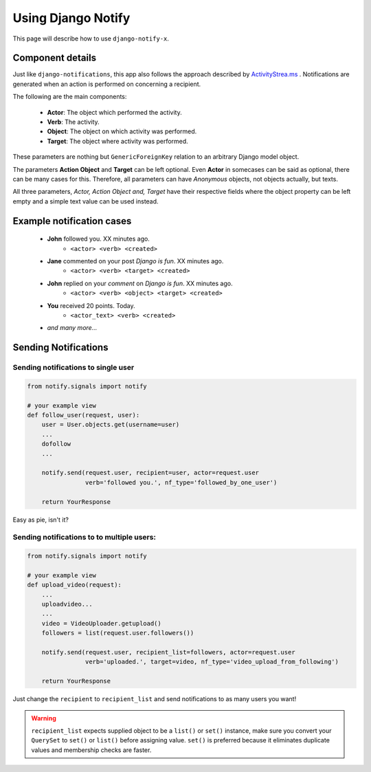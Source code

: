 ===================
Using Django Notify
===================

This page will describe how to use ``django-notify-x``.

Component details
=================

Just like ``django-notifications``, this app also follows the approach described by `ActivityStrea.ms`_ . Notifications are generated when an action is performed on concerning a recipient.

The following are the main components:

    - **Actor**: The object which performed the activity.
    - **Verb**: The activity.
    - **Object**: The object on which activity was performed.
    - **Target**: The object where activity was performed.

These parameters are nothing but ``GenericForeignKey`` relation to an arbitrary Django model object.

The parameters **Action Object** and **Target** can be left optional. Even **Actor** in somecases can be said as optional, there can be many cases for this. Therefore, all parameters can have *Anonymous* objects, not objects actually, but texts.

All three parameters, *Actor, Action Object and, Target* have their respective fields where the object property can be left empty and a simple text value can be used instead.

.. _`ActivityStrea.ms`: http://activitystrea.ms/specs/atom/1.0/

Example notification cases
==========================

    - **John** followed you. XX minutes ago.
        - ``<actor> <verb> <created>``
    - **Jane** commented on your post *Django is fun*. XX minutes ago.
        - ``<actor> <verb> <target> <created>``
    - **John** replied on your *comment* on *Django is fun*.  XX minutes ago.
        - ``<actor> <verb> <object> <target> <created>``
    - **You** received 20 points. Today.
        - ``<actor_text> <verb> <created>``
    - *and many more...*


Sending Notifications
=====================

Sending notifications to single user
^^^^^^^^^^^^^^^^^^^^^^^^^^^^^^^^^^^^

.. code-block:: python

    from notify.signals import notify

    # your example view
    def follow_user(request, user):
        user = User.objects.get(username=user)
        ...
        dofollow
        ...

        notify.send(request.user, recipient=user, actor=request.user
                    verb='followed you.', nf_type='followed_by_one_user')

        return YourResponse


Easy as pie, isn't it?

Sending notifications to to multiple users:
^^^^^^^^^^^^^^^^^^^^^^^^^^^^^^^^^^^^^^^^^^^

.. code-block:: python

    from notify.signals import notify

    # your example view
    def upload_video(request):
        ...
        uploadvideo...
        ...
        video = VideoUploader.getupload()
        followers = list(request.user.followers())

        notify.send(request.user, recipient_list=followers, actor=request.user
                    verb='uploaded.', target=video, nf_type='video_upload_from_following')

        return YourResponse

Just change the ``recipient`` to ``recipient_list`` and send notifications to as many users you want!

.. warning::
     ``recipient_list`` expects supplied object to be a ``list()`` or ``set()`` instance, make sure you convert your ``QuerySet`` to ``set()`` or ``list()`` before assigning value. ``set()`` is preferred because it eliminates duplicate values and membership checks are faster.
